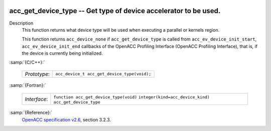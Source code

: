   .. _acc_get_device_type:

acc_get_device_type -- Get type of device accelerator to be used.
*****************************************************************

Description
  This function returns what device type will be used when executing a
  parallel or kernels region.

  This function returns ``acc_device_none`` if
  ``acc_get_device_type`` is called from
  ``acc_ev_device_init_start``, ``acc_ev_device_init_end``
  callbacks of the OpenACC Profiling Interface (OpenACC Profiling
  Interface), that is, if the device is currently being initialized.

:samp:`{C/C++}:`

  ============  ===========================================
  *Prototype*:  ``acc_device_t acc_get_device_type(void);``
  ============  ===========================================

:samp:`{Fortran}:`

  ============  =====================================================
  *Interface*:  ``function acc_get_device_type(void)``
                ``integer(kind=acc_device_kind) acc_get_device_type``
  ============  =====================================================

:samp:`{Reference}:`
  `OpenACC specification v2.6 <https://www.openacc.org>`_, section
  3.2.3.

